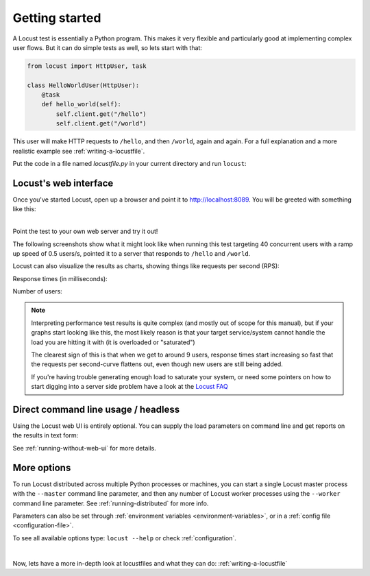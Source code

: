.. _quickstart:

===============
Getting started
===============

A Locust test is essentially a Python program. This makes it very flexible and particularly good at implementing complex user flows. But it can do simple tests as well, so lets start with that:

.. code-block:: python

    from locust import HttpUser, task

    class HelloWorldUser(HttpUser):
        @task
        def hello_world(self):
            self.client.get("/hello")
            self.client.get("/world")

This user will make HTTP requests to ``/hello``, and then ``/world``, again and again. For a full explanation and a more realistic example see :ref:`writing-a-locustfile`.

Put the code in a file named *locustfile.py* in your current directory and run ``locust``:

.. code-block:: console
    :substitutions:

    $ locust
    [2021-07-24 09:58:46,215] .../INFO/locust.main: Starting web interface at http://*:8089
    [2021-07-24 09:58:46,285] .../INFO/locust.main: Starting Locust |version|

Locust's web interface
==============================

Once you've started Locust, open up a browser and point it to http://localhost:8089. You will be greeted with something like this:

.. image:: images/webui-splash-screenshot.png

| 
| Point the test to your own web server and try it out!

The following screenshots show what it might look like when running this test targeting 40 concurrent users with a ramp up speed of 0.5 users/s, pointed it to a server that responds to ``/hello`` and ``/world``.

.. image:: images/webui-running-statistics.png

Locust can also visualize the results as charts, showing things like requests per second (RPS):

.. image:: images/total_requests_per_second.png

Response times (in milliseconds):
    
.. image:: images/response_times.png

Number of users:

.. image:: images/number_of_users.png

.. note::

    Interpreting performance test results is quite complex (and mostly out of scope for this manual), but if your graphs start looking like this, the most likely reason is that your target service/system cannot handle the load you are hitting it with (it is overloaded or "saturated")

    The clearest sign of this is that when we get to around 9 users, response times start increasing so fast that the requests per second-curve flattens out, even though new users are still being added.

    If you're having trouble generating enough load to saturate your system, or need some pointers on how to start digging into a server side problem have a look at the `Locust FAQ  <https://github.com/locustio/locust/wiki/FAQ#increase-my-request-raterps>`_


Direct command line usage / headless
====================================

Using the Locust web UI is entirely optional. You can supply the load parameters on command line and get reports on the results in text form:

.. code-block:: console
    :substitutions:

    $ locust --headless --users 10 --spawn-rate 1 -H http://your-server.com
    [2021-07-24 10:41:10,947] .../INFO/locust.main: No run time limit set, use CTRL+C to interrupt.
    [2021-07-24 10:41:10,947] .../INFO/locust.main: Starting Locust |version|
    [2021-07-24 10:41:10,949] .../INFO/locust.runners: Ramping to 10 users using a 1.00 spawn rate
    Name              # reqs      # fails  |     Avg     Min     Max  Median  |   req/s failures/s
    ----------------------------------------------------------------------------------------------
    GET /hello             1     0(0.00%)  |     115     115     115     115  |    0.00    0.00
    GET /world             1     0(0.00%)  |     119     119     119     119  |    0.00    0.00
    ----------------------------------------------------------------------------------------------
    Aggregated             2     0(0.00%)  |     117     115     119     117  |    0.00    0.00
    (...)
    [2021-07-24 10:44:42,484] .../INFO/locust.runners: All users spawned: {"HelloWorldUser": 10} (10 total users)
    (...)

See :ref:`running-without-web-ui` for more details.

More options
============

To run Locust distributed across multiple Python processes or machines, you can start a single Locust master process 
with the ``--master`` command line parameter, and then any number of Locust worker processes using the ``--worker`` 
command line parameter. See :ref:`running-distributed` for more info.

Parameters can also be set through :ref:`environment variables <environment-variables>`, or in a
:ref:`config file <configuration-file>`.

To see all available options type: ``locust --help`` or check :ref:`configuration`.

|

Now, lets have a more in-depth look at locustfiles and what they can do: :ref:`writing-a-locustfile`